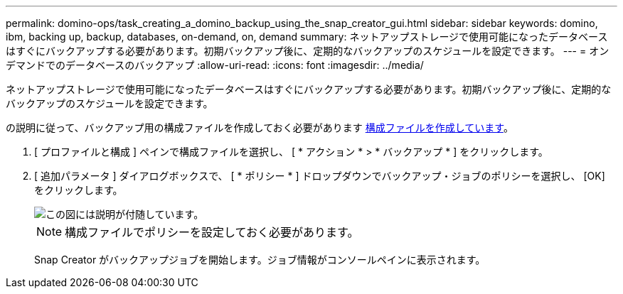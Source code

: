 ---
permalink: domino-ops/task_creating_a_domino_backup_using_the_snap_creator_gui.html 
sidebar: sidebar 
keywords: domino, ibm, backing up, backup, databases, on-demand, on, demand 
summary: ネットアップストレージで使用可能になったデータベースはすぐにバックアップする必要があります。初期バックアップ後に、定期的なバックアップのスケジュールを設定できます。 
---
= オンデマンドでのデータベースのバックアップ
:allow-uri-read: 
:icons: font
:imagesdir: ../media/


[role="lead"]
ネットアップストレージで使用可能になったデータベースはすぐにバックアップする必要があります。初期バックアップ後に、定期的なバックアップのスケジュールを設定できます。

の説明に従って、バックアップ用の構成ファイルを作成しておく必要があります xref:task_using_the_gui_to_create_a_configuration_file.adoc[構成ファイルを作成しています]。

. [ プロファイルと構成 ] ペインで構成ファイルを選択し、 [ * アクション * > * バックアップ * ] をクリックします。
. [ 追加パラメータ ] ダイアログボックスで、 [ * ポリシー * ] ドロップダウンでバックアップ・ジョブのポリシーを選択し、 [OK] をクリックします。
+
image::../media/scfw_domino_select_a_policy.gif[この図には説明が付随しています。]

+

NOTE: 構成ファイルでポリシーを設定しておく必要があります。

+
Snap Creator がバックアップジョブを開始します。ジョブ情報がコンソールペインに表示されます。


